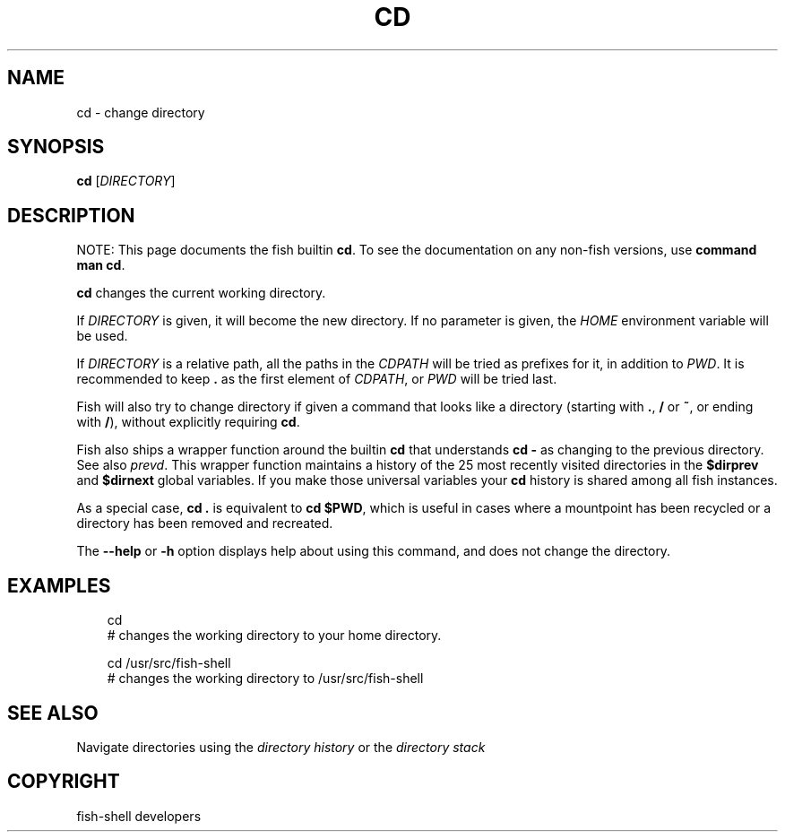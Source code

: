 .\" Man page generated from reStructuredText.
.
.
.nr rst2man-indent-level 0
.
.de1 rstReportMargin
\\$1 \\n[an-margin]
level \\n[rst2man-indent-level]
level margin: \\n[rst2man-indent\\n[rst2man-indent-level]]
-
\\n[rst2man-indent0]
\\n[rst2man-indent1]
\\n[rst2man-indent2]
..
.de1 INDENT
.\" .rstReportMargin pre:
. RS \\$1
. nr rst2man-indent\\n[rst2man-indent-level] \\n[an-margin]
. nr rst2man-indent-level +1
.\" .rstReportMargin post:
..
.de UNINDENT
. RE
.\" indent \\n[an-margin]
.\" old: \\n[rst2man-indent\\n[rst2man-indent-level]]
.nr rst2man-indent-level -1
.\" new: \\n[rst2man-indent\\n[rst2man-indent-level]]
.in \\n[rst2man-indent\\n[rst2man-indent-level]]u
..
.TH "CD" "1" "Sep 18, 2025" "4.0" "fish-shell"
.SH NAME
cd \- change directory
.SH SYNOPSIS
.nf
\fBcd\fP [\fIDIRECTORY\fP]
.fi
.sp
.SH DESCRIPTION
.sp
NOTE: This page documents the fish builtin \fBcd\fP\&.
To see the documentation on any non\-fish versions, use \fBcommand man cd\fP\&.
.sp
\fBcd\fP changes the current working directory.
.sp
If \fIDIRECTORY\fP is given, it will become the new directory. If no parameter is given, the \fI\%HOME\fP environment variable will be used.
.sp
If \fIDIRECTORY\fP is a relative path, all the paths in the \fI\%CDPATH\fP will be tried as prefixes for it, in addition to \fI\%PWD\fP\&.
It is recommended to keep \fB\&.\fP as the first element of \fI\%CDPATH\fP, or \fI\%PWD\fP will be tried last.
.sp
Fish will also try to change directory if given a command that looks like a directory (starting with \fB\&.\fP, \fB/\fP or \fB~\fP, or ending with \fB/\fP), without explicitly requiring \fBcd\fP\&.
.sp
Fish also ships a wrapper function around the builtin \fBcd\fP that understands \fBcd \-\fP as changing to the previous directory.
See also \fI\%prevd\fP\&.
This wrapper function maintains a history of the 25 most recently visited directories in the \fB$dirprev\fP and \fB$dirnext\fP global variables.
If you make those universal variables your \fBcd\fP history is shared among all fish instances.
.sp
As a special case, \fBcd .\fP is equivalent to \fBcd $PWD\fP, which is useful in cases where a mountpoint has been recycled or a directory has been removed and recreated.
.sp
The \fB\-\-help\fP or \fB\-h\fP option displays help about using this command, and does not change the directory.
.SH EXAMPLES
.INDENT 0.0
.INDENT 3.5
.sp
.EX
cd
# changes the working directory to your home directory.

cd /usr/src/fish\-shell
# changes the working directory to /usr/src/fish\-shell
.EE
.UNINDENT
.UNINDENT
.SH SEE ALSO
.sp
Navigate directories using the \fI\%directory history\fP or the \fI\%directory stack\fP
.SH COPYRIGHT
fish-shell developers
.\" Generated by docutils manpage writer.
.
